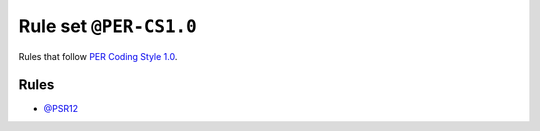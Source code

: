 =======================
Rule set ``@PER-CS1.0``
=======================

Rules that follow `PER Coding Style 1.0 <https://www.php-fig.org/per/coding-style/>`_.

Rules
-----

- `@PSR12 <./PSR12.rst>`_
